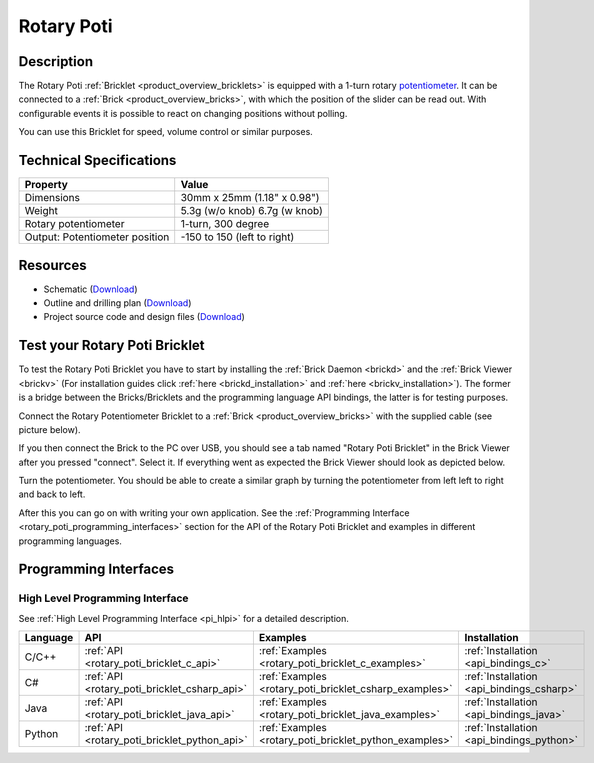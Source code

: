 .. _rotary_poti_bricklet:

Rotary Poti
===========


.. raw:: html

	{% from "macros.html" import tfdocstart, tfdocimg, tfdocend %}
	{{ 
	    tfdocstart("Bricklets/bricklet_rotary_poti_tilted_350.jpg", 
	             "Bricklets/bricklet_rotary_poti_tilted_600.jpg", 
	             "Rotary Poti Bricklet") 
	}}
	{{ 
	    tfdocimg("Bricklets/bricklet_rotary_poti_front_100.jpg", 
	             "Bricklets/bricklet_rotary_poti_front_600.jpg", 
	             "Rotary Poti Bricklet") 
	}}
	{{ 
	    tfdocimg("Bricklets/bricklet_rotary_poti_vertical_100.jpg", 
	             "Bricklets/bricklet_rotary_poti_vertical_600.jpg", 
	             "Rotary Poti Bricklet") 
	}}
	{{ 
	    tfdocimg("Bricklets/bricklet_rotary_poti_horizontal_100.jpg", 
	             "Bricklets/bricklet_rotary_poti_horizontal_600.jpg", 
	             "Rotary Poti Bricklet") 
	}}
	{{ 
	    tfdocimg("Bricklets/bricklet_rotary_poti_knob_100.jpg", 
	             "Bricklets/bricklet_rotary_poti_knob_600.jpg", 
	             "Rotary Poti Bricklet") 
	}}
	{{ 
	    tfdocimg("Bricklets/bricklet_rotary_poti_master_100.jpg", 
	             "Bricklets/bricklet_rotary_poti_master_600.jpg", 
	             "Rotary Poti Bricklet with Master Brick") 
	}}
	{{ 
	    tfdocimg("Bricklets/bricklet_rotary_poti_brickv_100.jpg", 
	             "Bricklets/bricklet_rotary_poti_brickv.jpg", 
	             "Brick Viewer screenshot") 
	}}
	{{ 
	    tfdocimg("Dimensions/rotary_poti_bricklet_dimensions_100.png", 
	             "Dimensions/rotary_poti_bricklet_dimensions_600.png", 
	             "Outline and drilling plan") 
	}}
	{{ tfdocend() }}


Description
-----------

The Rotary Poti :ref:`Bricklet <product_overview_bricklets>` is equipped with 
a 1-turn rotary `potentiometer <http://en.wikipedia.org/wiki/Potentiometer>`_. 
It can be connected to a 
:ref:`Brick <product_overview_bricks>`, with which the position of the 
slider can be read out. With configurable events it is possible to react on
changing positions without polling.

You can use this Bricklet for speed, volume control or similar purposes.


Technical Specifications
------------------------

================================  ============================================================
Property                          Value
================================  ============================================================
Dimensions                        30mm x 25mm (1.18" x 0.98")
Weight                            5.3g (w/o knob) 6.7g (w knob)
Rotary potentiometer              1-turn, 300 degree
Output: Potentiometer position    -150 to 150 (left to right)
================================  ============================================================

Resources
---------

* Schematic (`Download <https://github.com/Tinkerforge/rotary-poti-bricklet/raw/master/hardware/rotary-poti-schematic.pdf>`__)
* Outline and drilling plan (`Download <../../_images/Dimensions/rotary_poti_bricklet_dimensions.png>`__)
* Project source code and design files (`Download <https://github.com/Tinkerforge/rotary-poti-bricklet/zipball/master>`__)



.. _rotary_poti_bricklet_test:

Test your Rotary Poti Bricklet
------------------------------

To test the Rotary Poti Bricklet you have to start by installing the
:ref:`Brick Daemon <brickd>` and the :ref:`Brick Viewer <brickv>`
(For installation guides click :ref:`here <brickd_installation>`
and :ref:`here <brickv_installation>`).
The former is a bridge between the Bricks/Bricklets and the programming
language API bindings, the latter is for testing purposes.

Connect the Rotary Potentiometer Bricklet to a 
:ref:`Brick <product_overview_bricks>` with the supplied cable 
(see picture below).

.. image:: /Images/Bricklets/bricklet_rotary_poti_master_600.jpg
   :scale: 100 %
   :alt: Master Brick with connected Rotary Poti Bricklet
   :align: center
   :target: ../../_images/Bricklets/bricklet_rotary_poti_master_1200.jpg

If you then connect the Brick to the PC over USB, you should see a tab named 
"Rotary Poti Bricklet" in the Brick Viewer after you pressed "connect". 
Select it.
If everything went as expected the Brick Viewer should look as
depicted below.

.. image:: /Images/Bricklets/bricklet_rotary_poti_brickv.jpg
   :scale: 100 %
   :alt: Brickv view of Rotary Poti Bricklet
   :align: center
   :target: ../../_images/Bricklets/bricklet_rotary_poti_brickv.jpg

Turn the potentiometer.
You should be able to create a similar graph by turning the potentiometer 
from left left to right and back to left.

After this you can go on with writing your own application.
See the :ref:`Programming Interface <rotary_poti_programming_interfaces>` 
section for the API of the Rotary Poti Bricklet and examples in different 
programming languages.


.. _rotary_poti_programming_interfaces:

Programming Interfaces
----------------------

High Level Programming Interface
^^^^^^^^^^^^^^^^^^^^^^^^^^^^^^^^

See :ref:`High Level Programming Interface <pi_hlpi>` for a detailed description.

.. csv-table::
   :header: "Language", "API", "Examples", "Installation"
   :widths: 25, 8, 15, 12

   "C/C++", ":ref:`API <rotary_poti_bricklet_c_api>`", ":ref:`Examples <rotary_poti_bricklet_c_examples>`", ":ref:`Installation <api_bindings_c>`"
   "C#", ":ref:`API <rotary_poti_bricklet_csharp_api>`", ":ref:`Examples <rotary_poti_bricklet_csharp_examples>`", ":ref:`Installation <api_bindings_csharp>`"
   "Java", ":ref:`API <rotary_poti_bricklet_java_api>`", ":ref:`Examples <rotary_poti_bricklet_java_examples>`", ":ref:`Installation <api_bindings_java>`"
   "Python", ":ref:`API <rotary_poti_bricklet_python_api>`", ":ref:`Examples <rotary_poti_bricklet_python_examples>`", ":ref:`Installation <api_bindings_python>`"


